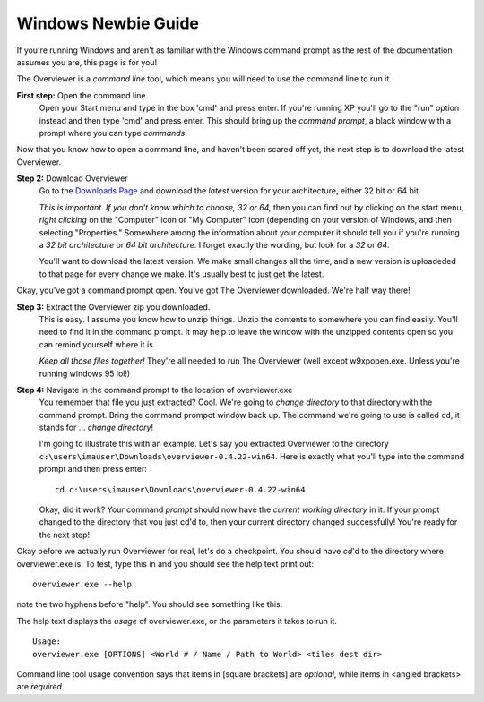 ====================
Windows Newbie Guide
====================
If you're running Windows and aren't as familiar with the Windows command
prompt as the rest of the documentation assumes you are, this page is for you!

The Overviewer is a *command line* tool, which means you will need to use the command line to run it.

**First step:** Open the command line.
    Open your Start menu and type in the box 'cmd' and press enter. If you're
    running XP you'll go to the "run" option instead and then type 'cmd' and
    press enter. This should bring up the *command prompt*, a black window with
    a prompt where you can type *commands*.

Now that you know how to open a command line, and haven't been scared off yet,
the next step is to download the latest Overviewer.

**Step 2:** Download Overviewer
    Go to the `Downloads Page
    <https://github.com/overviewer/Minecraft-Overviewer/downloads>`_ and
    download the *latest* version for your architecture, either 32 bit or 64
    bit.

    *This is important. If you don't know which to choose, 32 or 64,* then you
    can find out by clicking on the start menu, *right clicking* on the
    "Computer" icon or "My Computer" icon (depending on your version of
    Windows, and then selecting "Properties." Somewhere among the information
    about your computer it should tell you if you're running a *32 bit
    architecture* or *64 bit architecture*. I forget exactly the wording, but
    look for a *32* or *64*.

    You'll want to download the latest version. We make small changes all the
    time, and a new version is uploadeded to that page for every change we
    make. It's usually best to just get the latest.

Okay, you've got a command prompt open. You've got The Overviewer downloaded.
We're half way there!

**Step 3:** Extract the Overviewer zip you downloaded.
    This is easy. I assume you know how to unzip things. Unzip the contents to
    somewhere you can find easily. You'll need to find it in the command
    prompt. It may help to leave the window with the unzipped contents open so
    you can remind yourself where it is.

    *Keep all those files together!* They're all needed to run The Overviewer
    (well except w9xpopen.exe. Unless you're running windows 95 lol!)

**Step 4:** Navigate in the command prompt to the location of overviewer.exe
    You remember that file you just extracted? Cool. We're going to *change
    directory* to that directory with the command prompt. Bring the command
    prompot window back up. The command we're going to use is called ``cd``, it
    stands for ... *change directory*!

    I'm going to illustrate this with an example. Let's say you extracted
    Overviewer to the directory
    ``c:\users\imauser\Downloads\overviewer-0.4.22-win64``. Here is exactly
    what you'll type into the command prompt and then press enter::

        cd c:\users\imauser\Downloads\overviewer-0.4.22-win64

    Okay, did it work? Your command *prompt* should now have the *current
    working directory* in it. If your prompt changed to the directory that you
    just cd'd to, then your current directory changed successfully! You're ready
    for the next step!

Okay before we actually run Overviewer for real, let's do a checkpoint. You
should have *cd*'d to the directory where overviewer.exe is. To test, type this
in and you should see the help text print out::

    overviewer.exe --help

note the two hyphens before "help". You should see something like this:

.. image:: overviewer_win_1.png

The help text displays the *usage* of overviewer.exe, or the parameters it takes
to run it.

::

    Usage:
    overviewer.exe [OPTIONS] <World # / Name / Path to World> <tiles dest dir>

Command line tool usage convention says that items in [square brackets] are
*optional*, while items in <angled brackets> are *required*.
